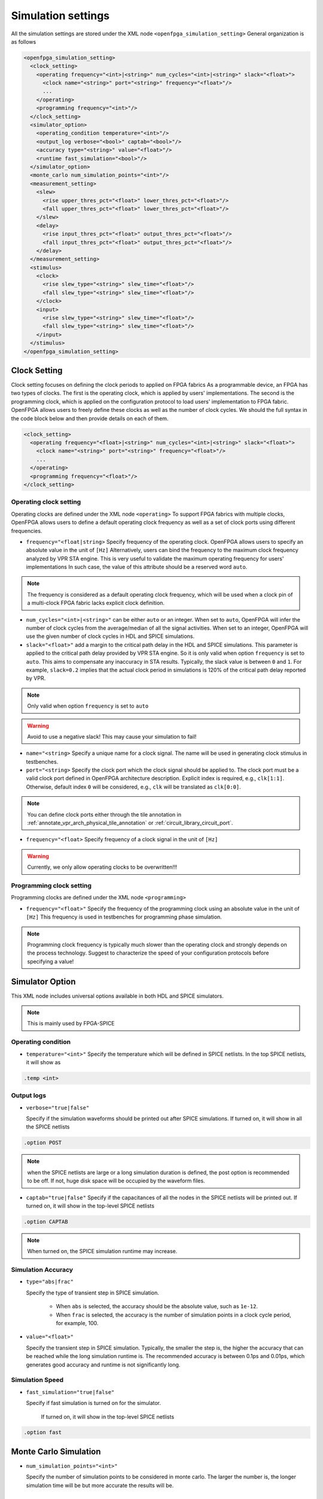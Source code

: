 .. _simulation_setting:

Simulation settings
-------------------

All the simulation settings are stored under the XML node ``<openfpga_simulation_setting>``
General organization is as follows

.. code-block:: xml

    <openfpga_simulation_setting>
      <clock_setting>
        <operating frequency="<int>|<string>" num_cycles="<int>|<string>" slack="<float>">
          <clock name="<string>" port="<string>" frequency="<float>"/>
          ...
        </operating>
        <programming frequency="<int>"/>
      </clock_setting>
      <simulator_option>
        <operating_condition temperature="<int>"/>
        <output_log verbose="<bool>" captab="<bool>"/>
        <accuracy type="<string>" value="<float>"/>
        <runtime fast_simulation="<bool>"/>
      </simulator_option>
      <monte_carlo num_simulation_points="<int>"/>
      <measurement_setting>
        <slew>
          <rise upper_thres_pct="<float>" lower_thres_pct="<float>"/>
          <fall upper_thres_pct="<float>" lower_thres_pct="<float>"/>
        </slew>
        <delay>
          <rise input_thres_pct="<float>" output_thres_pct="<float>"/>
          <fall input_thres_pct="<float>" output_thres_pct="<float>"/>
        </delay>
      </measurement_setting>
      <stimulus>
        <clock>
          <rise slew_type="<string>" slew_time="<float>"/>
          <fall slew_type="<string>" slew_time="<float>"/>
        </clock>
        <input>
          <rise slew_type="<string>" slew_time="<float>"/>
          <fall slew_type="<string>" slew_time="<float>"/>
        </input>
      </stimulus>
    </openfpga_simulation_setting>

Clock Setting
~~~~~~~~~~~~~
Clock setting focuses on defining the clock periods to applied on FPGA fabrics
As a programmable device, an FPGA has two types of clocks. 
The first is the operating clock, which is applied by users' implementations.
The second is the programming clock, which is applied on the configuration protocol to load users' implementation to FPGA fabric.
OpenFPGA allows users to freely define these clocks as well as the number of clock cycles.
We should the full syntax in the code block below and then provide details on each of them.

.. code-block:: xml

  <clock_setting>
    <operating frequency="<float>|<string>" num_cycles="<int>|<string>" slack="<float>">
      <clock name="<string>" port="<string>" frequency="<float>"/>
      ...
    </operating>
    <programming frequency="<float>"/>
  </clock_setting>

Operating clock setting
^^^^^^^^^^^^^^^^^^^^^^^
Operating clocks are defined under the XML node ``<operating>``
To support FPGA fabrics with multiple clocks, OpenFPGA allows users to define a default operating clock frequency as well as a set of clock ports using different frequencies.

.. option:: <operating frequency="<float>|<string>" num_cycles="<int>|<string>" slack="<float>"/>

- ``frequency="<float|string>``
  Specify frequency of the operating clock. OpenFPGA allows users to specify an absolute value in the unit of ``[Hz]`` 
  Alternatively, users can bind the frequency to the maximum clock frequency analyzed by VPR STA engine.
  This is very useful to validate the maximum operating frequency for users' implementations
  In such case, the value of this attribute should be a reserved word ``auto``.

.. note:: The frequency is considered as a default operating clock frequency, which will be used when a clock pin of a multi-clock FPGA fabric lacks explicit clock definition.

- ``num_cycles="<int>|<string>"``
  can be either ``auto`` or an integer. When set to ``auto``, OpenFPGA will infer the number of clock cycles from the average/median of all the signal activities.
  When set to an integer, OpenFPGA will use the given number of clock cycles in HDL and SPICE simulations.

- ``slack="<float>"``
  add a margin to the critical path delay in the HDL and SPICE simulations.
  This parameter is applied to the critical path delay provided by VPR STA engine.
  So it is only valid when option ``frequency`` is set to ``auto``.
  This aims to compensate any inaccuracy in STA results.
  Typically, the slack value is between ``0`` and ``1``. 
  For example, ``slack=0.2`` implies that the actual clock period in simulations is 120% of the critical path delay reported by VPR. 

.. note:: Only valid when option ``frequency`` is set to ``auto``

.. warning:: Avoid to use a negative slack! This may cause your simulation to fail!

.. option:: <clock name="<string>" port="<string>" frequency="<float>"/>

- ``name="<string>``
  Specify a unique name for a clock signal. The name will be used in generating clock stimulus in testbenches.

- ``port="<string>``
  Specify the clock port which the clock signal should be applied to. The clock port must be a valid clock port defined in OpenFPGA architecture description. Explicit index is required, e.g., ``clk[1:1]``. Otherwise, default index ``0`` will be considered, e.g., ``clk`` will be translated as ``clk[0:0]``.

.. note:: You can define clock ports either through the tile annotation in :ref:`annotate_vpr_arch_physical_tile_annotation` or :ref:`circuit_library_circuit_port`.

- ``frequency="<float>``
  Specify frequency of a clock signal in the unit of ``[Hz]`` 

.. warning:: Currently, we only allow operating clocks to be overwritten!!!


Programming clock setting
^^^^^^^^^^^^^^^^^^^^^^^^^
Programming clocks are defined under the XML node ``<programming>``

.. option:: <programming frequency="<float>"/>

- ``frequency="<float>"``
  Specify the frequency of the programming clock using an absolute value in the unit of ``[Hz]`` 
  This frequency is used in testbenches for programming phase simulation.

.. note:: Programming clock frequency is typically much slower than the operating clock and strongly depends on the process technology. Suggest to characterize the speed of your configuration protocols before specifying a value!

Simulator Option
~~~~~~~~~~~~~~~~
This XML node includes universal options available in both HDL and SPICE simulators.

.. note:: This is mainly used by FPGA-SPICE

Operating condition
^^^^^^^^^^^^^^^^^^^

.. option:: <operating_condition temperature="<int>"/>``

- ``temperature="<int>"``
  Specify the temperature which will be defined in SPICE netlists. In the top SPICE netlists, it will show as 

.. code-block:: python

    .temp <int>

Output logs
^^^^^^^^^^^

.. option:: <output_log verbose="<bool>" captab="<bool>"/>``

  Specify the options in outputting simulation results to log files

- ``verbose="true|false"``

  Specify if the simulation waveforms should be printed out after SPICE simulations. If turned on, it will show in all the SPICE netlists

.. code-block:: python
  
  .option POST

.. note:: when the SPICE netlists are large or a long simulation duration is defined, the post option is recommended to be off. If not, huge disk space will be occupied by the waveform files.

- ``captab="true|false"``
  Specify if the capacitances of all the nodes in the SPICE netlists will be printed out. If turned on, it will show in the top-level SPICE netlists

.. code-block:: python

  .option CAPTAB 

.. note:: When turned on, the SPICE simulation runtime may increase.

Simulation Accuracy
^^^^^^^^^^^^^^^^^^^

.. option:: <accuracy type="<string>" value="<float>"/>``

  Specify the simulation steps (accuracy) to be used

- ``type="abs|frac"``

  Specify the type of transient step in SPICE simulation. 

    * When ``abs`` is selected, the accuracy should be the absolute value, such as ``1e-12``. 

    * When ``frac`` is selected, the accuracy is the number of simulation points in a clock cycle period, for example, 100.
    
- ``value="<float>"``

  Specify the transient step in SPICE simulation. Typically, the smaller the step is, the higher the accuracy that can be reached while the long simulation runtime is. The recommended accuracy is between 0.1ps and 0.01ps, which generates good accuracy and runtime is not significantly long. 

Simulation Speed
^^^^^^^^^^^^^^^^
    
.. option:: <runtime fast_simulation="<bool>"/>

  Specify if any runtime optimization will be applied to the simulator.  

- ``fast_simulation="true|false"``

  Specify if fast simulation is turned on for the simulator.  

   If turned on, it will show in the top-level SPICE netlists

.. code-block:: python

  .option fast 

Monte Carlo Simulation
~~~~~~~~~~~~~~~~~~~~~~

.. option:: <monte_carlo num_simulation_points="<int>"/>
   
   Run SPICE simulations in monte carlo mode.
   This is mainly for FPGA-SPICE
   When turned on, FPGA-SPICE will apply the device variation defined in :ref:`technology_library` to monte carlo simulation

- ``num_simulation_points="<int>"``

  Specify the number of simulation points to be considered in monte carlo.
  The larger the number is, the longer simulation time will be but more accurate the results will be.

Measurement Setting
~~~~~~~~~~~~~~~~~~~
- Users can define the parameters in measuring the slew of signals, under XML node ``<slew>``

- Users can define the parameters in measuring the delay of signals, under XML node ``<delay>``

Both delay and slew measurement share the same syntax in defining the upper and lower voltage thresholds.

.. option:: <rise|fall upper_thres_pct="<float>" lower_thres_pct="<float>"/>

  Define the starting and ending point in measuring the slew of a rising or a falling edge of a signal.
    
  - ``upper_thres_pct="<float>"`` the ending point in measuring the slew of a rising edge. It is expressed as a percentage of the maximum voltage of a signal. For example, the meaning of upper_thres_pct=0.95 is depicted in :numref:`fig_measure_edge`. 
    
  - ``lower_thres_pct="<float>"`` the starting point in measuring the slew of a rising edge. It is expressed as a percentage of the maximum voltage of a signal. For example, the meaning of lower_thres_pct=0.05 is depicted in :numref:`fig_measure_edge`.

.. _fig_measure_edge:

.. figure:: figures/meas_edge.png 
   :scale: 80%
   :alt: map to buried traesure
  
   An illustrative example on measuring the slew and delay of signals

Stimulus Setting
~~~~~~~~~~~~~~~~
Users can define the slew time of input and clock signals to be applied to FPGA I/Os in testbenches under XML node ``<clock>`` and ``<input>`` respectively.
This is used by FPGA-SPICE in generating testbenches

.. option:: <rise|fall slew_type="<string>" slew_time="<float>"/>

  Specify the slew rate of an input or clock signal at rising or falling edge 

  - ``slew_type="[abs|frac]"`` specify the type of slew time definition at the rising or falling edge of a lock/input port.

    * The type of ``abs`` implies that the slew time is the absolute value. For example, ``slew_type="abs" slew_time="20e-12"`` means that the slew of a clock signal is 20ps. 
    * The type of ``frac`` means that the slew time is related to the period (frequency) of the clock signal. For example, ``slew_type="frac" slew_time="0.05"`` means that the slew of a clock signal takes 5% of the period of the clock.

  - ``slew_time="<float>"`` specify the slew rate of an input or clock signal at the rising/falling edge. 
 
  :numref:`fig_measure_edge` depicts the definition of the slew and delays of signals and the parameters that can be supported by FPGA-SPICE.
